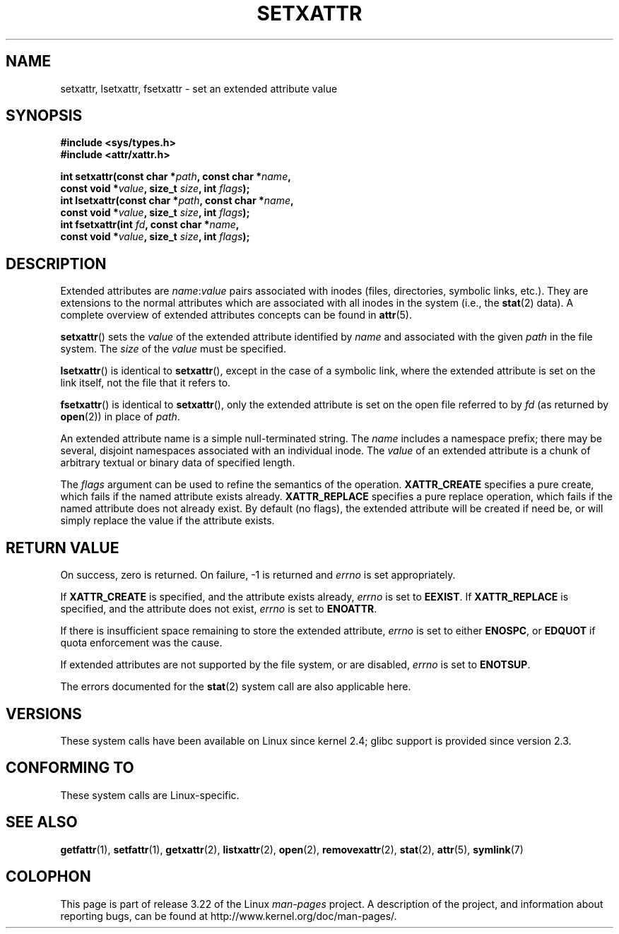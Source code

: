 .\"
.\" Extended attributes system calls manual pages
.\"
.\" Copyright (C) Andreas Gruenbacher, February 2001
.\" Copyright (C) Silicon Graphics Inc, September 2001
.\"
.\" This is free documentation; you can redistribute it and/or
.\" modify it under the terms of the GNU General Public License as
.\" published by the Free Software Foundation; either version 2 of
.\" the License, or (at your option) any later version.
.\"
.\" The GNU General Public License's references to "object code"
.\" and "executables" are to be interpreted as the output of any
.\" document formatting or typesetting system, including
.\" intermediate and printed output.
.\"
.\" This manual is distributed in the hope that it will be useful,
.\" but WITHOUT ANY WARRANTY; without even the implied warranty of
.\" MERCHANTABILITY or FITNESS FOR A PARTICULAR PURPOSE.  See the
.\" GNU General Public License for more details.
.\"
.\" You should have received a copy of the GNU General Public
.\" License along with this manual; if not, write to the Free
.\" Software Foundation, Inc., 59 Temple Place, Suite 330, Boston, MA 02111,
.\" USA.
.\"
.TH SETXATTR 2 2001-12-31 "Linux" "Linux Programmer's Manual"
.SH NAME
setxattr, lsetxattr, fsetxattr \- set an extended attribute value
.SH SYNOPSIS
.fam C
.nf
.B #include <sys/types.h>
.B #include <attr/xattr.h>
.sp
.BI "int setxattr(const char\ *" path ", const char\ *" name ,
.BI "              const void\ *" value ", size_t " size ", int " flags );
.BI "int lsetxattr(const char\ *" path ", const char\ *" name ,
.BI "              const void\ *" value ", size_t " size ", int " flags );
.BI "int fsetxattr(int " fd ", const char\ *" name ,
.BI "              const void\ *" value ", size_t " size ", int " flags );
.fi
.fam T
.SH DESCRIPTION
Extended attributes are
.IR name :\c
.I value
pairs associated with inodes (files, directories, symbolic links, etc.).
They are extensions to the normal attributes which are associated
with all inodes in the system (i.e., the
.BR stat (2)
data).
A complete overview of extended attributes concepts can be found in
.BR attr (5).
.PP
.BR setxattr ()
sets the
.I value
of the extended attribute identified by
.I name
and associated with the given
.I path
in the file system.
The
.I size
of the
.I value
must be specified.
.PP
.BR lsetxattr ()
is identical to
.BR setxattr (),
except in the case of a symbolic link, where the extended attribute is
set on the link itself, not the file that it refers to.
.PP
.BR fsetxattr ()
is identical to
.BR setxattr (),
only the extended attribute is set on the open file referred to by
.I fd
(as returned by
.BR open (2))
in place of
.IR path .
.PP
An extended attribute name is a simple null-terminated string.
The
.I name
includes a namespace prefix; there may be several, disjoint
namespaces associated with an individual inode.
The
.I value
of an extended attribute is a chunk of arbitrary textual or
binary data of specified length.
.PP
The
.I flags
argument can be used to refine the semantics of the operation.
.B XATTR_CREATE
specifies a pure create, which fails if the named
attribute exists already.
.B XATTR_REPLACE
specifies a pure replace operation, which fails if the
named attribute does not already exist.
By default (no flags), the extended attribute will be created if
need be, or will simply replace the value if the attribute exists.
.SH RETURN VALUE
On success, zero is returned.
On failure, \-1 is returned and
.I errno
is set appropriately.
.PP
If
.B XATTR_CREATE
is specified, and the attribute exists already,
.I errno
is set to
.BR EEXIST .
If
.B XATTR_REPLACE
is specified, and the attribute does not exist,
.I errno
is set to
.BR ENOATTR .
.PP
If there is insufficient space remaining to store the extended attribute,
.I errno
is set to either
.BR ENOSPC ,
or
.B EDQUOT
if quota enforcement was the cause.
.PP
If extended attributes are not supported by the file system, or are disabled,
.I errno
is set to
.BR ENOTSUP .
.PP
The errors documented for the
.BR stat (2)
system call are also applicable here.
.SH VERSIONS
These system calls have been available on Linux since kernel 2.4;
glibc support is provided since version 2.3.
.SH "CONFORMING TO"
These system calls are Linux-specific.
.\" .SH AUTHORS
.\" Andreas Gruenbacher,
.\" .RI < a.gruenbacher@computer.org >
.\" and the SGI XFS development team,
.\" .RI < linux-xfs@oss.sgi.com >.
.\" Please send any bug reports or comments to these addresses.
.SH SEE ALSO
.BR getfattr (1),
.BR setfattr (1),
.BR getxattr (2),
.BR listxattr (2),
.BR open (2),
.BR removexattr (2),
.BR stat (2),
.BR attr (5),
.BR symlink (7)
.SH COLOPHON
This page is part of release 3.22 of the Linux
.I man-pages
project.
A description of the project,
and information about reporting bugs,
can be found at
http://www.kernel.org/doc/man-pages/.
